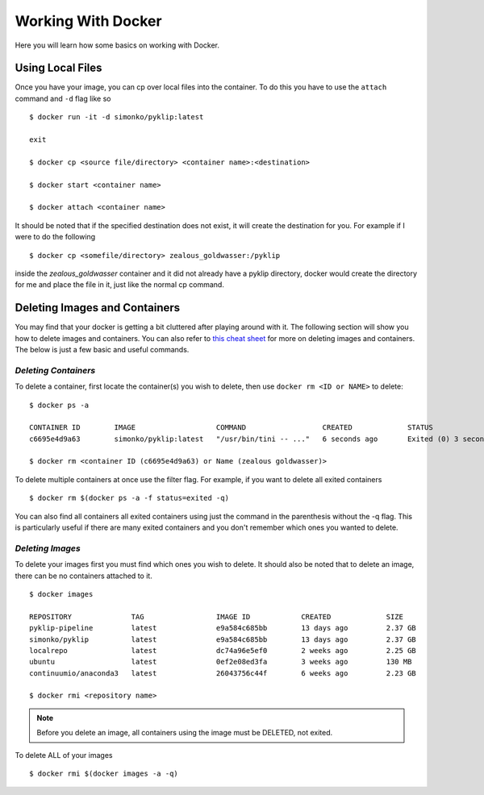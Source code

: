 .. _using-label:

Working With Docker
===================

Here you will learn how some basics on working with Docker. 

Using Local Files
^^^^^^^^^^^^^^^^^
Once you have your image, you can cp over local files into the container. To do this you have to use the ``attach`` command and ``-d`` flag like so ::

        $ docker run -it -d simonko/pyklip:latest 

        exit

        $ docker cp <source file/directory> <container name>:<destination>

        $ docker start <container name>

        $ docker attach <container name>

It should be noted that if the specified destination does not exist, it will create the destination for you. For example if I were to do the following ::
        
        $ docker cp <somefile/directory> zealous_goldwasser:/pyklip
inside the `zealous_goldwasser` container and it did not already have a pyklip directory, docker would create the directory for me and place the file in it, just like the normal cp command. 


Deleting Images and Containers
^^^^^^^^^^^^^^^^^^^^^^^^^^^^^^
You may find that your docker is getting a bit cluttered after playing around with it. The following section will show you how to delete images and containers. You can also refer to `this cheat sheet <https://www.digitalocean.com/community/tutorials/how-to-remove-docker-images-containers-and-volumes#a-docker-cheat-sheet>`__ for more on deleting images and containers. The below is just a few basic and useful commands. 

`Deleting Containers`
"""""""""""""""""""""

To delete a container, first locate the container(s) you wish to delete, then use ``docker rm <ID or NAME>`` to delete::

        $ docker ps -a

        CONTAINER ID        IMAGE                   COMMAND                  CREATED             STATUS                     PORTS               NAMES
        c6695e4d9a63        simonko/pyklip:latest   "/usr/bin/tini -- ..."   6 seconds ago       Exited (0) 3 seconds ago                       zealous_goldwasser

        $ docker rm <container ID (c6695e4d9a63) or Name (zealous goldwasser)>

To delete multiple containers at once use the filter flag. For example, if you want to delete all exited containers ::

        $ docker rm $(docker ps -a -f status=exited -q)
You can also find all containers all exited containers using just the command in the parenthesis without the -q flag. This is particularly useful if there are many exited containers and you don't remember which ones you wanted to delete. 

`Deleting Images`
"""""""""""""""""

To delete your images first you must find which ones you wish to delete. It should also be noted that to delete an image, there can be no containers attached to it. ::


        $ docker images

        REPOSITORY              TAG                 IMAGE ID            CREATED             SIZE
        pyklip-pipeline         latest              e9a584c685bb        13 days ago         2.37 GB
        simonko/pyklip          latest              e9a584c685bb        13 days ago         2.37 GB
        localrepo               latest              dc74a96e5ef0        2 weeks ago         2.25 GB
        ubuntu                  latest              0ef2e08ed3fa        3 weeks ago         130 MB
        continuumio/anaconda3   latest              26043756c44f        6 weeks ago         2.23 GB

        $ docker rmi <repository name>

.. note::
        Before you delete an image, all containers using the image must be DELETED, not exited.

To delete ALL of your images ::

        $ docker rmi $(docker images -a -q)

